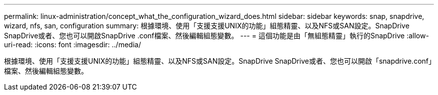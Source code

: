 ---
permalink: linux-administration/concept_what_the_configuration_wizard_does.html 
sidebar: sidebar 
keywords: snap, snapdrive, wizard, nfs, san, configuration 
summary: 根據環境、使用「支援支援UNIX的功能」組態精靈、以及NFS或SAN設定。SnapDrive SnapDrive或者、您也可以開啟SnapDrive .conf檔案、然後編輯組態變數。 
---
= 這個功能是由「無組態精靈」執行的SnapDrive
:allow-uri-read: 
:icons: font
:imagesdir: ../media/


[role="lead"]
根據環境、使用「支援支援UNIX的功能」組態精靈、以及NFS或SAN設定。SnapDrive SnapDrive或者、您也可以開啟「snapdrive.conf」檔案、然後編輯組態變數。
